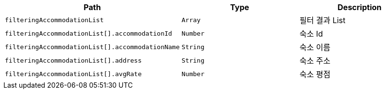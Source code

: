 |===
|Path|Type|Description

|`+filteringAccommodationList+`
|`+Array+`
|필터 결과 List

|`+filteringAccommodationList[].accommodationId+`
|`+Number+`
|숙소 Id

|`+filteringAccommodationList[].accommodationName+`
|`+String+`
|숙소 이름

|`+filteringAccommodationList[].address+`
|`+String+`
|숙소 주소

|`+filteringAccommodationList[].avgRate+`
|`+Number+`
|숙소 평점

|===